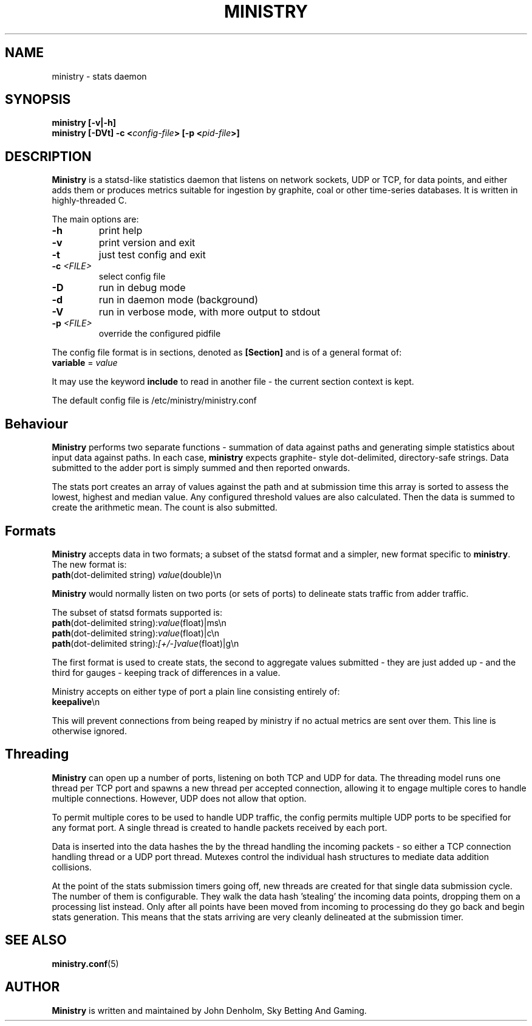 .\" Ministry manual page
.TH MINISTRY "1" "Nov 2015" "Networking Utilities" "User Commands"
.SH NAME
ministry \- stats daemon
.SH SYNOPSIS
.nf
.BI "ministry [-v|-h]"
.BI "ministry [-DVt] -c <" config-file "> [-p <" pid-file ">]"
.fi
.SH DESCRIPTION
.PP
\fBMinistry\fP is a statsd-like statistics daemon that listens on network sockets, UDP or TCP, for
data points, and either adds them or produces metrics suitable for ingestion by graphite, coal or
other time-series databases.  It is written in highly-threaded C.
.PP
The main options are:
.TP
\fB\-h\fR
print help
.TP
\fB-v\fR
print version and exit
.TP
\fB\-t\fR
just test config and exit
.TP
\fB\-c\fR \fI<FILE>\fR
select config file
.TP
\fB\-D\fR
run in debug mode
.TP
\fB\-d\fR
run in daemon mode (background)
.TP
\fB\-V\fR
run in verbose mode, with more output to stdout
.TP
\fB\-p\fR \fI<FILE>\fR
override the configured pidfile
.PP
The config file format is in sections, denoted as \fB[Section]\fR and is of a general format of:
.TP
\fBvariable\fR = \fIvalue\fR
.PP
It may use the keyword \fBinclude\fR to read in another file - the current section context is kept.
.PP
The default config file is /etc/ministry/ministry.conf
.SH Behaviour
.PP
\fBMinistry\fR performs two separate functions - summation of data against paths and generating
simple statistics about input data against paths.  In each case, \fBministry\fR expects graphite-
style dot-delimited, directory-safe strings.  Data submitted to the adder port is simply summed
and then reported onwards.
.PP
The stats port creates an array of values against the path and at submission time this array is
sorted to assess the lowest, highest and median value.  Any configured threshold values are also
calculated.  Then the data is summed to create the arithmetic mean.  The count is also submitted.
.SH Formats
.PP
\fBMinistry\fR accepts data in two formats; a subset of the statsd format and a simpler, new format
specific to \fBministry\fR.  The new format is:
.TP
\fBpath\fR(dot-delimited string) \fIvalue\fR(double)\\n
.PP
\fBMinistry\fR would normally listen on two ports (or sets of ports) to delineate stats traffic
from adder traffic.
.PP
The subset of statsd formats supported is:
.TP
\fBpath\fR(dot-delimited string):\fIvalue\fR(float)|ms\\n
.TP
\fBpath\fR(dot-delimited string):\fIvalue\fR(float)|c\\n
.TP
\fBpath\fR(dot-delimited string):\fI[+/-]value\fR(float)|g\\n
.PP
The first format is used to create stats, the second to aggregate values submitted - they are just
added up - and the third for gauges - keeping track of differences in a value.
.PP
Ministry accepts on either type of port a plain line consisting entirely of:
.TP
\fBkeepalive\fR\\n
.PP
This will prevent connections from being reaped by ministry if no actual metrics are sent over them.
This line is otherwise ignored.
.SH Threading
.PP
\fBMinistry\fR can open up a number of ports, listening on both TCP and UDP for data.  The threading
model runs one thread per TCP port and spawns a new thread per accepted connection, allowing it to
engage multiple cores to handle multiple connections.  However, UDP does not allow that option.
.PP
To permit multiple cores to be used to handle UDP traffic, the config permits multiple UDP ports to
be specified for any format port.  A single thread is created to handle packets received by each
port.
.PP
Data is inserted into the data hashes the by the thread handling the incoming packets - so either a
TCP connection handling thread or a UDP port thread.  Mutexes control the individual hash structures
to mediate data addition collisions.
.PP
At the point of the stats submission timers going off, new threads are created for that single
data submission cycle.  The number of them is configurable.  They walk the data hash 'stealing' the
incoming data points, dropping them on a processing list instead.  Only after all points have been
moved from incoming to processing do they go back and begin stats generation.  This means that the
stats arriving are very cleanly delineated at the submission timer.
.SH SEE ALSO
.BR ministry.conf (5)
.SH AUTHOR
\fBMinistry\fP is written and maintained by John Denholm, Sky Betting And Gaming.
